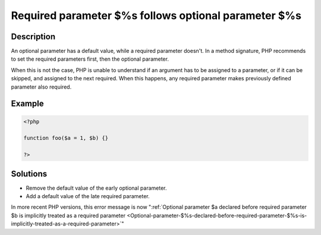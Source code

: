 .. _Required-parameter-$%s-follows-optional-parameter-$%s:

Required parameter $%s follows optional parameter $%s
-----------------------------------------------------
 
	.. meta::
		:description lang=en:
			Required parameter $%s follows optional parameter $%s: An optional parameter has a default value, while a required parameter doesn't.

Description
___________
 
An optional parameter has a default value, while a required parameter doesn't. In a method signature, PHP recommends to set the required parameters first, then the optional parameter. 

When this is not the case, PHP is unable to understand if an argument has to be assigned to a parameter, or if it can be skipped, and assigned to the next required. When this happens, any required parameter makes previously defined parameter also required. 


Example
_______

.. code-block:: php

   <?php
   	
   function foo($a = 1, $b) {}
   	
   ?>

Solutions
_________

+ Remove the default value of the early optional parameter.
+ Add a default value of the late required parameter.


In more recent PHP versions, this error message is now ":ref:`Optional parameter $a declared before required parameter $b is implicitly treated as a required parameter <Optional-parameter-$%s-declared-before-required-parameter-$%s-is-implicitly-treated-as-a-required-parameter>`"
